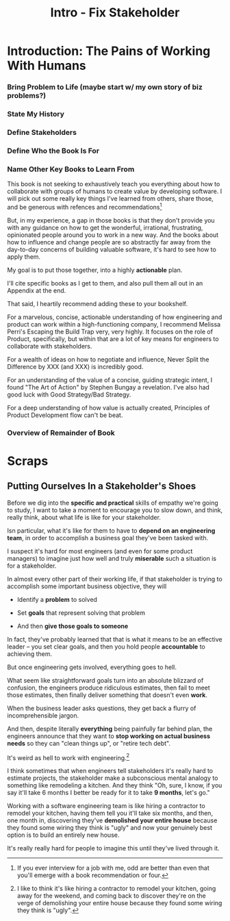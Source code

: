 :PROPERTIES:
:ID:       A99B72A8-3582-4BEA-8FA8-40CA8EDD306D
:END:
#+title: Intro - Fix Stakeholder
#+filetags: :Chapter:

* Introduction: The Pains of Working With Humans
# The Pains of a Broken Interaction Pattern
# The Problem - Engineering Would Be Easy, If It Weren't For These Pesky Humans
# The Pains of Being Stuck in a Broken Interaction Pattern
*** Bring Problem to Life (maybe start w/ my own story of biz problems?)
*** State My History
*** Define Stakeholders
*** Define Who the Book Is For
*** Name Other Key Books to Learn From
# I want to say something like --

This book is not seeking to exhaustively teach you everything about how to collaborate with groups of humans to create value by developing software. I will pick out some really key things I've learned from others, share those, and be generous with refences and recommendations[fn:: If you ever interview for a job with me, odd are better than even that you'll emerge with a book recommendation or four.]

But, in my experience, a gap in those books is that they don't provide you with any guidance on how to get the wonderful, irrational, frustrating, opinionated people around you to work in a new way. And the books about how to influence and change people are so abstractly far away from the day-to-day concerns of building valuable software, it's hard to see how to apply them.

My goal is to put those together, into a highly *actionable* plan.

I'll cite specific books as I get to them, and also pull them all out in an Appendix at the end.

# XXX Nope, weave these in as you get to them
That said, I heartily recommend adding these to your bookshelf.

For a marvelous, concise, actionable understanding of how engineering and product can work within a high-functioning company, I recommend Melissa Perri's Escaping the Build Trap very, very highly. It focuses on the role of Product, specifically, but within that are a lot of key means for engineers to collaborate with stakeholders.

For a wealth of ideas on how to negotiate and influence, Never Split the Difference by XXX (and XXX) is incredibly good.

For an understanding of the value of a concise, guiding strategic intent, I found "The Art of Action" by Stephen Bungay a revelation. I've also had good luck with Good Strategy/Bad Strategy.

For a deep understanding of how value is actually created, Principles of Product Development flow can't be beat.


*** Overview of Remainder of Book

* Scraps
** Putting Ourselves In a Stakeholder's Shoes

# A Brief Exercise In Stakeholder Empathy

# Sometimes, It's Hard To Be a Stakeholder

# It's Hard Out There for a Stakeholder

Before we dig into the *specific and practical* skills of empathy we're going to study, I want to take a moment to encourage you to slow down, and think, really think, about what life is like for your stakeholder.

Isn particular, what it's like for them to have to *depend on an engineering team*, in order to accomplish a business goal they've been tasked with.

I suspect it's hard for most engineers (and even for some product managers) to imagine just how well and truly *miserable* such a situation is for a stakeholder.

In almost every other part of their working life, if that stakeholder is trying to accomplish some important business objective, they will

 - Identify a *problem* to solved

 - Set *goals* that represent solving that problem

 - And then *give those goals to someone*

In fact, they've probably learned that that is what it means to be an effective leader -- you set clear goals, and then you hold people *accountable* to achieving them.

But once engineering gets involved, everything goes to hell.

What seem like straightforward goals turn into an absolute blizzard of confusion, the engineers produce ridiculous estimates, then fail to meet those estimates, then finally deliver something that doesn't even *work*.

When the business leader asks questions, they get back a flurry of incomprehensible jargon.

And then, despite literally *everything* being painfully far behind plan, the engineers announce that they want to *stop working on actual business needs* so they can "clean things up", or "retire tech debt".

It's weird as hell to work with engineering.[fn:: I like to think it's like hiring a contractor to remodel your kitchen, going away for the weekend, and coming back to discover they're on the verge of demolishing your entire house because they found some wiring they think is "ugly".]

I think sometimes that when engineers tell stakeholders it's really hard to estimate projects, the stakeholder make a subconscious mental analogy to something like remodeling a kitchen. And they think "Oh, sure, I know, if you say it'll take 6 months I better be ready for it to take *9 months*, let's go."

Working with a software engineering team is like hiring a contractor to remodel your kitchen, having them tell you it'll take six months, and then, one month in, discovering they've *demolished your entire house* because they found some wiring they think is "ugly" and now your genuinely best option is to build an entirely new house.

It's really really hard for people to imagine this until they've lived through it.
